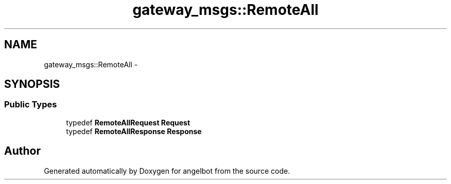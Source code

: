 .TH "gateway_msgs::RemoteAll" 3 "Sat Jul 9 2016" "angelbot" \" -*- nroff -*-
.ad l
.nh
.SH NAME
gateway_msgs::RemoteAll \- 
.SH SYNOPSIS
.br
.PP
.SS "Public Types"

.in +1c
.ti -1c
.RI "typedef \fBRemoteAllRequest\fP \fBRequest\fP"
.br
.ti -1c
.RI "typedef \fBRemoteAllResponse\fP \fBResponse\fP"
.br
.in -1c

.SH "Author"
.PP 
Generated automatically by Doxygen for angelbot from the source code\&.
